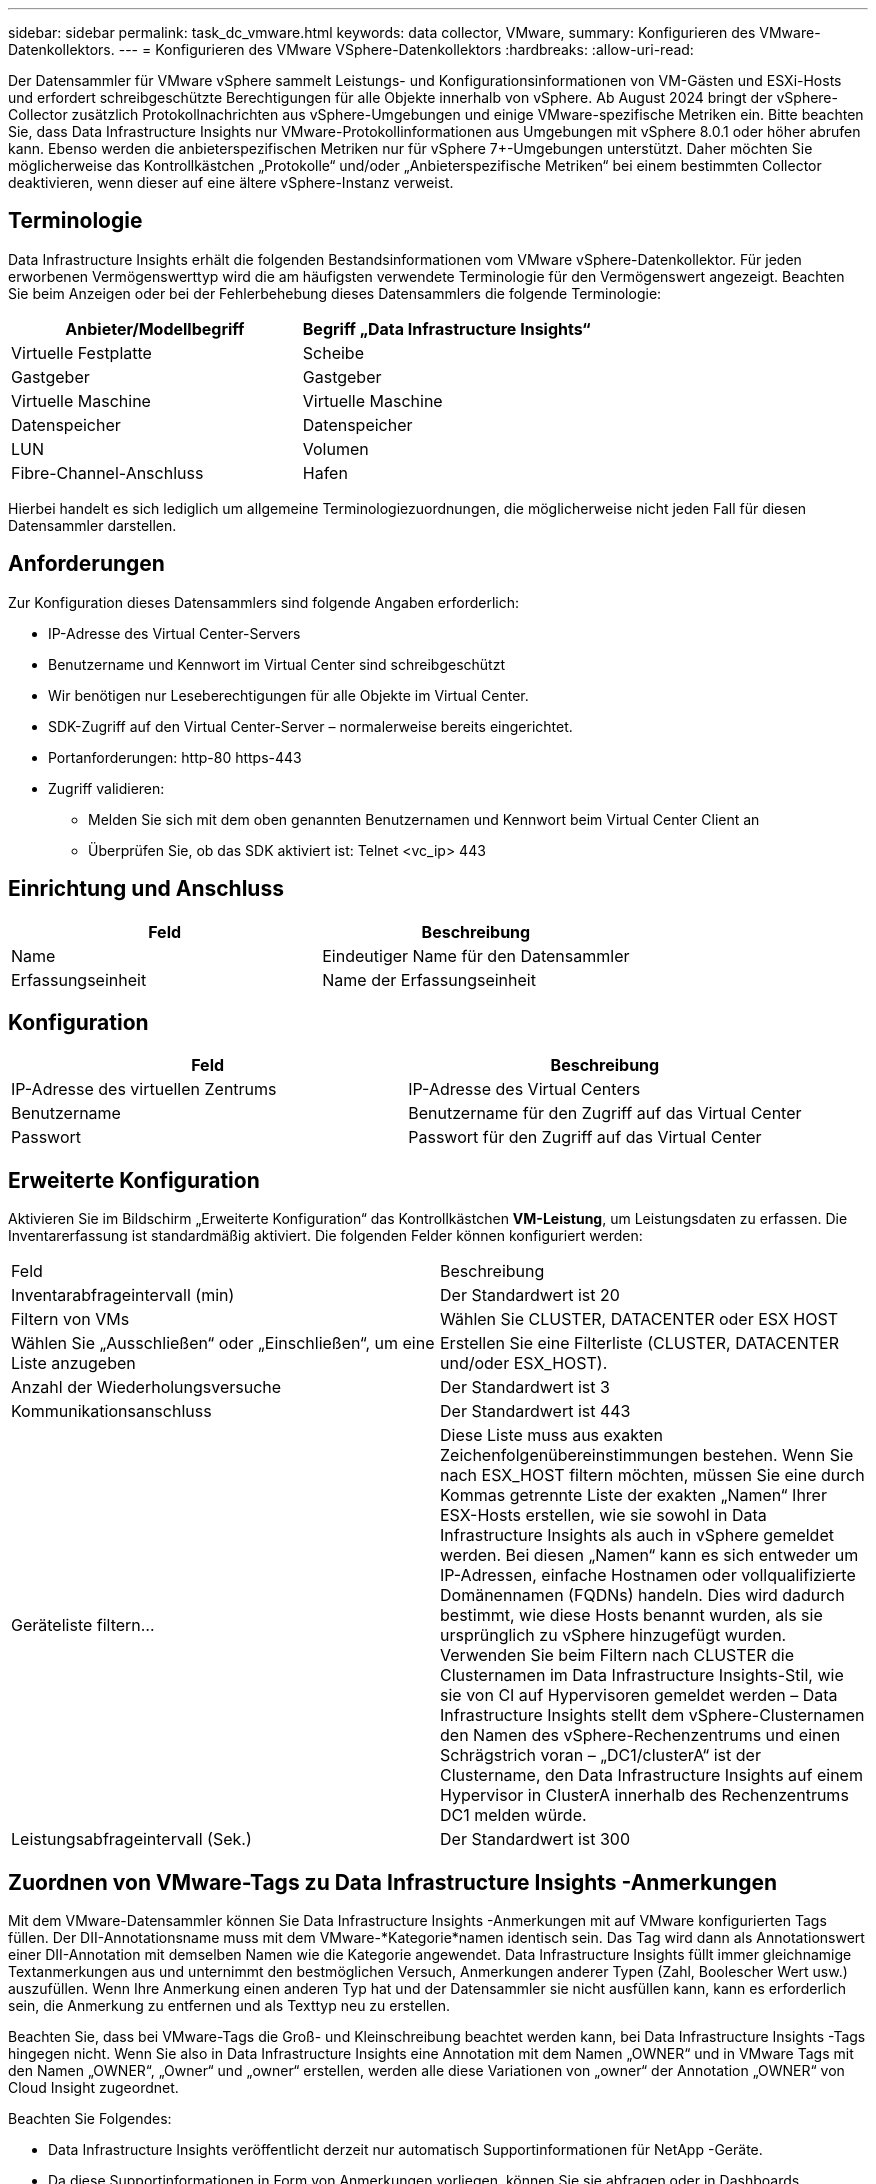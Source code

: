 ---
sidebar: sidebar 
permalink: task_dc_vmware.html 
keywords: data collector, VMware, 
summary: Konfigurieren des VMware-Datenkollektors. 
---
= Konfigurieren des VMware VSphere-Datenkollektors
:hardbreaks:
:allow-uri-read: 


[role="lead"]
Der Datensammler für VMware vSphere sammelt Leistungs- und Konfigurationsinformationen von VM-Gästen und ESXi-Hosts und erfordert schreibgeschützte Berechtigungen für alle Objekte innerhalb von vSphere.  Ab August 2024 bringt der vSphere-Collector zusätzlich Protokollnachrichten aus vSphere-Umgebungen und einige VMware-spezifische Metriken ein.  Bitte beachten Sie, dass Data Infrastructure Insights nur VMware-Protokollinformationen aus Umgebungen mit vSphere 8.0.1 oder höher abrufen kann.  Ebenso werden die anbieterspezifischen Metriken nur für vSphere 7+-Umgebungen unterstützt.  Daher möchten Sie möglicherweise das Kontrollkästchen „Protokolle“ und/oder „Anbieterspezifische Metriken“ bei einem bestimmten Collector deaktivieren, wenn dieser auf eine ältere vSphere-Instanz verweist.



== Terminologie

Data Infrastructure Insights erhält die folgenden Bestandsinformationen vom VMware vSphere-Datenkollektor.  Für jeden erworbenen Vermögenswerttyp wird die am häufigsten verwendete Terminologie für den Vermögenswert angezeigt.  Beachten Sie beim Anzeigen oder bei der Fehlerbehebung dieses Datensammlers die folgende Terminologie:

[cols="2*"]
|===
| Anbieter/Modellbegriff | Begriff „Data Infrastructure Insights“ 


| Virtuelle Festplatte | Scheibe 


| Gastgeber | Gastgeber 


| Virtuelle Maschine | Virtuelle Maschine 


| Datenspeicher | Datenspeicher 


| LUN | Volumen 


| Fibre-Channel-Anschluss | Hafen 
|===
Hierbei handelt es sich lediglich um allgemeine Terminologiezuordnungen, die möglicherweise nicht jeden Fall für diesen Datensammler darstellen.



== Anforderungen

Zur Konfiguration dieses Datensammlers sind folgende Angaben erforderlich:

* IP-Adresse des Virtual Center-Servers
* Benutzername und Kennwort im Virtual Center sind schreibgeschützt
* Wir benötigen nur Leseberechtigungen für alle Objekte im Virtual Center.
* SDK-Zugriff auf den Virtual Center-Server – normalerweise bereits eingerichtet.
* Portanforderungen: http-80 https-443
* Zugriff validieren:
+
** Melden Sie sich mit dem oben genannten Benutzernamen und Kennwort beim Virtual Center Client an
** Überprüfen Sie, ob das SDK aktiviert ist: Telnet <vc_ip> 443






== Einrichtung und Anschluss

[cols="2*"]
|===
| Feld | Beschreibung 


| Name | Eindeutiger Name für den Datensammler 


| Erfassungseinheit | Name der Erfassungseinheit 
|===


== Konfiguration

[cols="2*"]
|===
| Feld | Beschreibung 


| IP-Adresse des virtuellen Zentrums | IP-Adresse des Virtual Centers 


| Benutzername | Benutzername für den Zugriff auf das Virtual Center 


| Passwort | Passwort für den Zugriff auf das Virtual Center 
|===


== Erweiterte Konfiguration

Aktivieren Sie im Bildschirm „Erweiterte Konfiguration“ das Kontrollkästchen *VM-Leistung*, um Leistungsdaten zu erfassen.  Die Inventarerfassung ist standardmäßig aktiviert.  Die folgenden Felder können konfiguriert werden:

[cols="2*"]
|===


| Feld | Beschreibung 


| Inventarabfrageintervall (min) | Der Standardwert ist 20 


| Filtern von VMs | Wählen Sie CLUSTER, DATACENTER oder ESX HOST 


| Wählen Sie „Ausschließen“ oder „Einschließen“, um eine Liste anzugeben | Erstellen Sie eine Filterliste (CLUSTER, DATACENTER und/oder ESX_HOST). 


| Anzahl der Wiederholungsversuche | Der Standardwert ist 3 


| Kommunikationsanschluss | Der Standardwert ist 443 


| Geräteliste filtern... | Diese Liste muss aus exakten Zeichenfolgenübereinstimmungen bestehen. Wenn Sie nach ESX_HOST filtern möchten, müssen Sie eine durch Kommas getrennte Liste der exakten „Namen“ Ihrer ESX-Hosts erstellen, wie sie sowohl in Data Infrastructure Insights als auch in vSphere gemeldet werden.  Bei diesen „Namen“ kann es sich entweder um IP-Adressen, einfache Hostnamen oder vollqualifizierte Domänennamen (FQDNs) handeln. Dies wird dadurch bestimmt, wie diese Hosts benannt wurden, als sie ursprünglich zu vSphere hinzugefügt wurden.  Verwenden Sie beim Filtern nach CLUSTER die Clusternamen im Data Infrastructure Insights-Stil, wie sie von CI auf Hypervisoren gemeldet werden – Data Infrastructure Insights stellt dem vSphere-Clusternamen den Namen des vSphere-Rechenzentrums und einen Schrägstrich voran – „DC1/clusterA“ ist der Clustername, den Data Infrastructure Insights auf einem Hypervisor in ClusterA innerhalb des Rechenzentrums DC1 melden würde. 


| Leistungsabfrageintervall (Sek.) | Der Standardwert ist 300 
|===


== Zuordnen von VMware-Tags zu Data Infrastructure Insights -Anmerkungen

Mit dem VMware-Datensammler können Sie Data Infrastructure Insights -Anmerkungen mit auf VMware konfigurierten Tags füllen.  Der DII-Annotationsname muss mit dem VMware-*Kategorie*namen identisch sein. Das Tag wird dann als Annotationswert einer DII-Annotation mit demselben Namen wie die Kategorie angewendet.  Data Infrastructure Insights füllt immer gleichnamige Textanmerkungen aus und unternimmt den bestmöglichen Versuch, Anmerkungen anderer Typen (Zahl, Boolescher Wert usw.) auszufüllen.  Wenn Ihre Anmerkung einen anderen Typ hat und der Datensammler sie nicht ausfüllen kann, kann es erforderlich sein, die Anmerkung zu entfernen und als Texttyp neu zu erstellen.

Beachten Sie, dass bei VMware-Tags die Groß- und Kleinschreibung beachtet werden kann, bei Data Infrastructure Insights -Tags hingegen nicht.  Wenn Sie also in Data Infrastructure Insights eine Annotation mit dem Namen „OWNER“ und in VMware Tags mit den Namen „OWNER“, „Owner“ und „owner“ erstellen, werden alle diese Variationen von „owner“ der Annotation „OWNER“ von Cloud Insight zugeordnet.

Beachten Sie Folgendes:

* Data Infrastructure Insights veröffentlicht derzeit nur automatisch Supportinformationen für NetApp -Geräte.
* Da diese Supportinformationen in Form von Anmerkungen vorliegen, können Sie sie abfragen oder in Dashboards verwenden.
* Wenn ein Benutzer den Annotationswert überschreibt oder leert, wird der Wert automatisch erneut ausgefüllt, wenn Data Infrastructure Insights die Annotationen aktualisiert, was einmal täglich geschieht.




== Fehlerbehebung

Wenn bei diesem Datensammler Probleme auftreten, können Sie Folgendes versuchen:



=== Inventar

[cols="2*"]
|===
| Problem: | Versuchen Sie Folgendes: 


| Fehler: Die Einschlussliste zum Filtern von VMs darf nicht leer sein | Wenn „Liste einschließen“ ausgewählt ist, listen Sie bitte gültige DataCenter-, Cluster- oder Hostnamen auf, um VMs zu filtern 


| Fehler: Es konnte keine Verbindung zu VirtualCenter unter IP hergestellt werden | Mögliche Lösungen: * Überprüfen Sie die eingegebenen Anmeldeinformationen und die IP-Adresse.  * Versuchen Sie, über den VMware Infrastructure Client mit Virtual Center zu kommunizieren.  * Versuchen Sie, über den Managed Object Browser (z. B. MOB) mit Virtual Center zu kommunizieren. 


| Fehler: VirtualCenter bei IP verfügt über ein nicht konformes Zertifikat, das JVM benötigt | Mögliche Lösungen: * Empfohlen: Generieren Sie das Zertifikat für Virtual Center neu, indem Sie einen stärkeren (z. B. 1024-Bit) RSA-Schlüssel verwenden.  * Nicht empfohlen: Ändern Sie die JVM-Konfiguration java.security, um die Einschränkung jdk.certpath.disabledAlgorithms zu nutzen und einen 512-Bit-RSA-Schlüssel zuzulassen. Sehen link:http://www.oracle.com/technetwork/java/javase/7u40-relnotes-2004172.html["Versionshinweise zu JDK 7 Update 40"] . 


| Ich sehe die Meldung: „VMware Logs-Paket wird auf VMware unter Version 8.0.1 nicht unterstützt.“ | Die Protokollerfassung wird auf VMware-Versionen vor 8.0.1 nicht unterstützt.  Aktualisieren Sie Ihre VI Center-Infrastruktur auf Version 8.0.1 oder höher, wenn Sie die Funktion „Protokollsammlungen“ in Data Infrastructure Insights verwenden möchten.  Weitere Informationen finden Sie hierlink:https://kb.netapp.com/Cloud/ncds/nds/dii/dii_kbs/Data_Infrastructure_Insights_Brocade_data_source_fails_performance_collection_with_a_timeout_due_to_default_SNMP_configuration["KB-Artikel"] . 
|===
Weitere Informationen finden Sie in derlink:concept_requesting_support.html["Support"] Seite oder in derlink:reference_data_collector_support_matrix.html["Datensammler-Supportmatrix"] .
